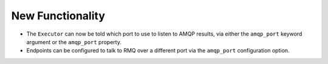 .. A new scriv changelog fragment.
..
New Functionality
^^^^^^^^^^^^^^^^^

- The ``Executor`` can now be told which port to use to listen to AMQP results, via
  either the ``amqp_port`` keyword argument or the ``amqp_port`` property.

- Endpoints can be configured to talk to RMQ over a different port via the ``amqp_port``
  configuration option.
